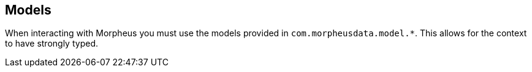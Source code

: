 == Models

When interacting with Morpheus you must use the models provided in `com.morpheusdata.model.*`. This allows for the context to have strongly typed.
